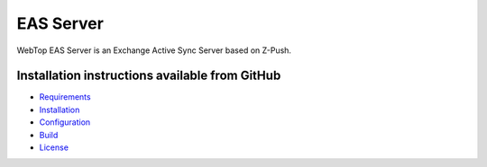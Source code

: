 ==========
EAS Server
==========

WebTop EAS Server is an Exchange Active Sync Server based on Z-Push.

.. _eas-server-section:

Installation instructions available from GitHub
-----------------------------------------------

* `Requirements <https://github.com/sonicle-webtop/webtop-eas-server#requirements>`_

* `Installation <https://github.com/sonicle-webtop/webtop-eas-server#installation>`_

* `Configuration <https://github.com/sonicle-webtop/webtop-eas-server#configuration>`_

* `Build <https://github.com/sonicle-webtop/webtop-eas-server#build>`_

* `License <https://github.com/sonicle-webtop/webtop-eas-server#license>`_
